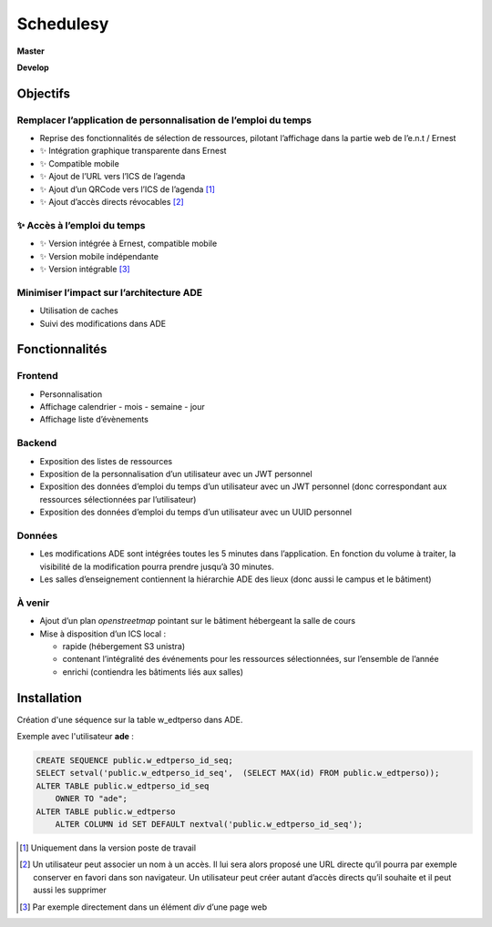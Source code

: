 ==========
Schedulesy
==========

**Master**

.. image:: https://git.unistra.fr/di/schedulesy/badges/master/pipeline.svg
   :target: https://git.unistra.fr/di/schedulesy/commits/master
   :alt: Tests

.. image:: https://git.unistra.fr/di/schedulesy/badges/master/coverage.svg
   :target: https://git.unistra.fr/di/schedulesy/commits/master
   :alt: Coverage


**Develop**

.. image:: https://git.unistra.fr/di/schedulesy/badges/develop/pipeline.svg
   :target: https://git.unistra.fr/di/schedulesy/commits/develop
   :alt: Tests

.. image:: https://git.unistra.fr/di/schedulesy/badges/develop/coverage.svg
   :target: https://git.unistra.fr/di/schedulesy/commits/develop
   :alt: Coverage

Objectifs
---------

Remplacer l’application de personnalisation de l’emploi du temps
++++++++++++++++++++++++++++++++++++++++++++++++++++++++++++++++

-  Reprise des fonctionnalités de sélection de ressources, pilotant
   l’affichage dans la partie web de l’e.n.t / Ernest
-  ✨ Intégration graphique transparente dans Ernest
-  ✨ Compatible mobile
-  ✨ Ajout de l’URL vers l’ICS de l’agenda
-  ✨ Ajout d’un QRCode vers l’ICS de l’agenda  [1]_
-  ✨ Ajout d’accès directs révocables  [2]_

✨ Accès à l’emploi du temps
++++++++++++++++++++++++++++

-  ✨ Version intégrée à Ernest, compatible mobile
-  ✨ Version mobile indépendante
-  ✨ Version intégrable  [3]_

Minimiser l’impact sur l’architecture ADE
+++++++++++++++++++++++++++++++++++++++++

-  Utilisation de caches
-  Suivi des modifications dans ADE

Fonctionnalités
---------------

Frontend
++++++++

-  Personnalisation
-  Affichage calendrier
   -  mois
   -  semaine
   -  jour

-  Affichage liste d’évènements

Backend
+++++++

-  Exposition des listes de ressources
-  Exposition de la personnalisation d’un utilisateur avec un JWT
   personnel
-  Exposition des données d’emploi du temps d’un utilisateur avec un JWT
   personnel (donc correspondant aux ressources sélectionnées par
   l’utilisateur)
-  Exposition des données d’emploi du temps d’un utilisateur avec un
   UUID personnel

Données
+++++++

-  Les modifications ADE sont intégrées toutes les 5 minutes dans
   l’application. En fonction du volume à traiter, la visibilité de la
   modification pourra prendre jusqu’à 30 minutes.
-  Les salles d’enseignement contiennent la hiérarchie ADE des lieux
   (donc aussi le campus et le bâtiment)

À venir
+++++++

-  Ajout d’un plan *openstreetmap* pointant sur le bâtiment hébergeant
   la salle de cours
-  Mise à disposition d’un ICS local :

   -  rapide (hébergement S3 unistra)
   -  contenant l’intégralité des événements pour les ressources
      sélectionnées, sur l’ensemble de l’année
   -  enrichi (contiendra les bâtiments liés aux salles)

Installation
------------
Création d'une séquence sur la table w_edtperso dans ADE.

Exemple avec l'utilisateur **ade** :

.. code:: sql

    CREATE SEQUENCE public.w_edtperso_id_seq;
    SELECT setval('public.w_edtperso_id_seq',  (SELECT MAX(id) FROM public.w_edtperso));
    ALTER TABLE public.w_edtperso_id_seq
        OWNER TO "ade";
    ALTER TABLE public.w_edtperso
        ALTER COLUMN id SET DEFAULT nextval('public.w_edtperso_id_seq');

.. [1]
   Uniquement dans la version poste de travail

.. [2]
   Un utilisateur peut associer un nom à un accès. Il lui sera alors
   proposé une URL directe qu’il pourra par exemple conserver en favori
   dans son navigateur. Un utilisateur peut créer autant d’accès directs
   qu’il souhaite et il peut aussi les supprimer

.. [3]
   Par exemple directement dans un élément *div* d’une page web